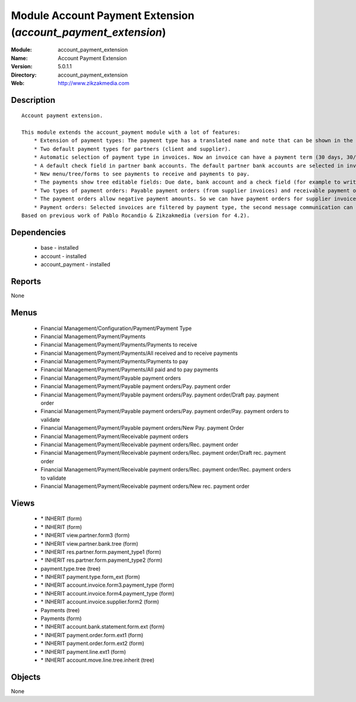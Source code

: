 
Module Account Payment Extension (*account_payment_extension*)
==============================================================
:Module: account_payment_extension
:Name: Account Payment Extension
:Version: 5.0.1.1
:Directory: account_payment_extension
:Web: http://www.zikzakmedia.com

Description
-----------

::

  Account payment extension.
  
  This module extends the account_payment module with a lot of features:
      * Extension of payment types: The payment type has a translated name and note that can be shown in the invoices.
      * Two default payment types for partners (client and supplier).
      * Automatic selection of payment type in invoices. Now an invoice can have a payment term (30 days, 30/60 days, ...) and a payment type (cash, bank transfer, ...).
      * A default check field in partner bank accounts. The default partner bank accounts are selected in invoices and payments.
      * New menu/tree/forms to see payments to receive and payments to pay.
      * The payments show tree editable fields: Due date, bank account and a check field (for example to write down if a bank check in paper support has been received).
      * Two types of payment orders: Payable payment orders (from supplier invoices) and receivable payment orders (from client invoices). So we can make payment orders to receive the payments of our client invoices. Each payment order type has its own sequence.
      * The payment orders allow negative payment amounts. So we can have payment orders for supplier invoices (pay money) and refund supplier invoices (return or receive money). Or for client invoices (receive money) and refund client invoices (return or pay money).
      * Payment orders: Selected invoices are filtered by payment type, the second message communication can be set at the same time for several invoices.
  Based on previous work of Pablo Rocandio & Zikzakmedia (version for 4.2).

Dependencies
------------

 * base - installed
 * account - installed
 * account_payment - installed

Reports
-------

None


Menus
-------

 * Financial Management/Configuration/Payment/Payment Type
 * Financial Management/Payment/Payments
 * Financial Management/Payment/Payments/Payments to receive
 * Financial Management/Payment/Payments/All received and to receive payments
 * Financial Management/Payment/Payments/Payments to pay
 * Financial Management/Payment/Payments/All paid and to pay payments
 * Financial Management/Payment/Payable payment orders
 * Financial Management/Payment/Payable payment orders/Pay. payment order
 * Financial Management/Payment/Payable payment orders/Pay. payment order/Draft pay. payment order
 * Financial Management/Payment/Payable payment orders/Pay. payment order/Pay. payment orders to validate
 * Financial Management/Payment/Payable payment orders/New Pay. payment Order
 * Financial Management/Payment/Receivable payment orders
 * Financial Management/Payment/Receivable payment orders/Rec. payment order
 * Financial Management/Payment/Receivable payment orders/Rec. payment order/Draft rec. payment order
 * Financial Management/Payment/Receivable payment orders/Rec. payment order/Rec. payment orders to validate
 * Financial Management/Payment/Receivable payment orders/New rec. payment order

Views
-----

 * \* INHERIT  (form)
 * \* INHERIT  (form)
 * \* INHERIT view.partner.form3  (form)
 * \* INHERIT view.partner.bank.tree  (form)
 * \* INHERIT res.partner.form.payment_type1 (form)
 * \* INHERIT res.partner.form.payment_type2 (form)
 * payment.type.tree (tree)
 * \* INHERIT payment.type.form_ext (form)
 * \* INHERIT account.invoice.form3.payment_type (form)
 * \* INHERIT account.invoice.form4.payment_type (form)
 * \* INHERIT account.invoice.supplier.form2 (form)
 * Payments (tree)
 * Payments (form)
 * \* INHERIT account.bank.statement.form.ext (form)
 * \* INHERIT payment.order.form.ext1 (form)
 * \* INHERIT payment.order.form.ext2 (form)
 * \* INHERIT payment.line.ext1 (form)
 * \* INHERIT account.move.line.tree.inherit (tree)


Objects
-------

None
